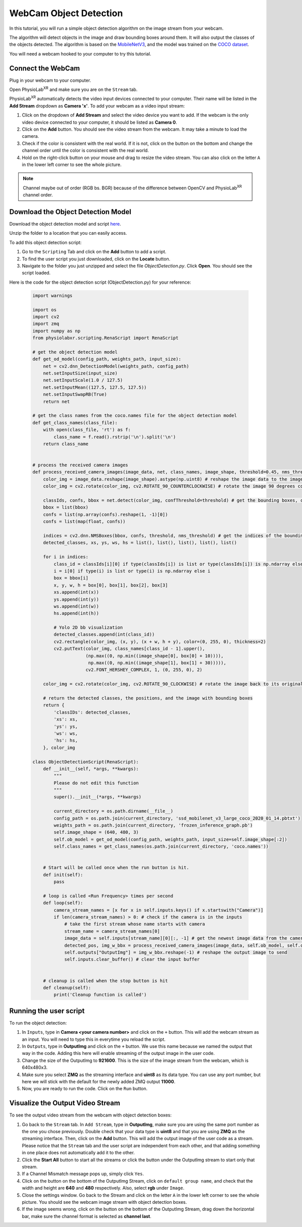 ##############################
WebCam Object Detection
##############################

.. |ico1| image:: /media/settings_button.png
   :height: 3.5ex

.. |ico2| image:: /media/add_button.png
   :height: 3.5ex

.. |ico6| image:: /media/start.svg
   :width: 20px
   :height: 20px

In this tutorial, you will run a simple object detection algorithm on the image stream from your webcam.

The algorithm will detect objects in the image and draw bounding boxes around them.
It will also output the classes of the objects detected.
The algorithm is based on the `MobileNetV3 <https://openaccess.thecvf.com/content_ICCV_2019/html/Howard_Searching_for_MobileNetV3_ICCV_2019_paper.html>`_, and the model was trained on the `COCO dataset <https://cocodataset.org/#home>`_.

You will need a webcam hooked to your computer to try this tutorial.

.. raw:: html

    <div style="position: relative; padding-bottom: 56.25%; height: 0; overflow: hidden; max-width: 100%; height: auto;">
        <video id="autoplay-video1" autoplay controls loop muted playsinline style="position: absolute; top: 0; left: 0; width: 100%; height: 100%;">
            <source src="_static/WebcamODSpeedTeaser.mp4" type="video/mp4">
            Your browser does not support the video tag.
        </video>
    </div>

Connect the WebCam
************************

Plug in your webcam to your computer.

Open PhysioLab\ :sup:`XR` and make sure you are on the ``Stream`` tab.

PhysioLab\ :sup:`XR` automatically detects the video input devices
connected to your computer. Their name will be listed in the **Add Stream** dropdown as **Camera 'x'**.
To add your webcam as a video input stream:

#. Click on the dropdown of **Add Stream**  and select the video device you want to add. If the webcam is the only video device connected to your computer, it should be listed as **Camera 0**.
#. Click on the **Add** button. You should see the video stream from the webcam. It may take a minute to load the camera.
#. Check if the color is consistent with the real world. If it is not, click on the |ico1| button on the bottom and change the channel order until the color is consistent with the real world.
#. Hold on the right-click button on your mouse and drag to resize the video stream. You can also click on the letter ``A`` in the lower left corner to see the whole picture.

.. note::

    Channel maybe out of order (RGB bs. BGR) because of the difference between OpenCV and PhysioLab\ :sup:`XR` channel order.


.. raw:: html

    <div style="position: relative; padding-bottom: 56.25%; height: 0; overflow: hidden; max-width: 100%; height: auto;">
        <video id="autoplay-video1" autoplay controls loop muted playsinline style="position: absolute; top: 0; left: 0; width: 100%; height: 100%;">
            <source src="_static/Webcam1Connect.mp4" type="video/mp4">
            Your browser does not support the video tag.
        </video>
    </div>


Download the Object Detection Model
************************

Download the object detection model and script `here <https://drive.google.com/file/d/1qkbPvPTC5ckApMta5AdEnCAhlPVLb6_f/view?usp=drive_link>`_.

Unzip the folder to a location that you can easily access.

To add this object detection script:

#. Go to the ``Scripting`` Tab and click on the **Add** button to add a script.
#. To find the user script you just downloaded, click on the **Locate** button.
#. Navigate to the folder you just unzipped and select the file *ObjectDetection.py*. Click **Open**. You should see the script loaded.

.. raw:: html

    <div style="position: relative; padding-bottom: 56.25%; height: 0; overflow: hidden; max-width: 100%; height: auto;">
        <video id="autoplay-video1" autoplay controls loop muted playsinline style="position: absolute; top: 0; left: 0; width: 100%; height: 100%;">
            <source src="_static/Webcam2LoadScript.mp4" type="video/mp4">
            Your browser does not support the video tag.
        </video>
    </div>


Here is the code for the object detection script (ObjectDetection.py) for your reference:

    .. code-block:: python

        import warnings

        import os
        import cv2
        import zmq
        import numpy as np
        from physiolabxr.scripting.RenaScript import RenaScript

        # get the object detection model
        def get_od_model(config_path, weights_path, input_size):
            net = cv2.dnn_DetectionModel(weights_path, config_path)
            net.setInputSize(input_size)
            net.setInputScale(1.0 / 127.5)
            net.setInputMean((127.5, 127.5, 127.5))
            net.setInputSwapRB(True)
            return net

        # get the class names from the coco.names file for the object detection model
        def get_class_names(class_file):
            with open(class_file, 'rt') as f:
                class_name = f.read().rstrip('\n').split('\n')
            return class_name


        # process the received camera images
        def process_received_camera_images(image_data, net, class_names, image_shape, threshold=0.45, nms_threshold=0.2):
            color_img = image_data.reshape(image_shape).astype(np.uint8) # reshape the image data to the image shape
            color_img = cv2.rotate(color_img, cv2.ROTATE_90_COUNTERCLOCKWISE) # rotate the image 90 degrees counter clockwise because the cv2 has a different origin

            classIds, confs, bbox = net.detect(color_img, confThreshold=threshold) # get the bounding boxes, confidence, and class ids
            bbox = list(bbox)
            confs = list(np.array(confs).reshape(1, -1)[0])
            confs = list(map(float, confs))

            indices = cv2.dnn.NMSBoxes(bbox, confs, threshold, nms_threshold) # get the indices of the bounding boxes
            detected_classes, xs, ys, ws, hs = list(), list(), list(), list(), list()

            for i in indices:
                class_id = classIds[i][0] if type(classIds[i]) is list or type(classIds[i]) is np.ndarray else classIds[i]
                i = i[0] if type(i) is list or type(i) is np.ndarray else i
                box = bbox[i]
                x, y, w, h = box[0], box[1], box[2], box[3]
                xs.append(int(x))
                ys.append(int(y))
                ws.append(int(w))
                hs.append(int(h))

                # Yolo 2D bb visualization
                detected_classes.append(int(class_id))
                cv2.rectangle(color_img, (x, y), (x + w, h + y), color=(0, 255, 0), thickness=2)
                cv2.putText(color_img, class_names[class_id - 1].upper(),
                            (np.max((0, np.min((image_shape[0], box[0] + 10)))),
                             np.max((0, np.min((image_shape[1], box[1] + 30))))),
                            cv2.FONT_HERSHEY_COMPLEX, 1, (0, 255, 0), 2)

            color_img = cv2.rotate(color_img, cv2.ROTATE_90_CLOCKWISE) # rotate the image back to its original orientation

            # return the detected classes, the positions, and the image with bounding boxes
            return {
                'classIDs': detected_classes,
                'xs': xs,
                'ys': ys,
                'ws': ws,
                'hs': hs,
            }, color_img

        class ObjectDetectionScript(RenaScript):
            def __init__(self, *args, **kwargs):
                """
                Please do not edit this function
                """
                super().__init__(*args, **kwargs)

                current_directory = os.path.dirname(__file__)
                config_path = os.path.join(current_directory, 'ssd_mobilenet_v3_large_coco_2020_01_14.pbtxt')
                weights_path = os.path.join(current_directory, 'frozen_inference_graph.pb')
                self.image_shape = (640, 480, 3)
                self.ob_model = get_od_model(config_path, weights_path, input_size=self.image_shape[:2])
                self.class_names = get_class_names(os.path.join(current_directory, 'coco.names'))


            # Start will be called once when the run button is hit.
            def init(self):
                pass

            # loop is called <Run Frequency> times per second
            def loop(self):
                camera_stream_names = [x for x in self.inputs.keys() if x.startswith("Camera")]
                if len(camera_stream_names) > 0: # check if the camera is in the inputs
                    # take the first stream whose name starts with camera
                    stream_name = camera_stream_names[0]
                    image_data = self.inputs[stream_name][0][:, -1] # get the newest image data from the camera
                    detected_pos, img_w_bbx = process_received_camera_images(image_data, self.ob_model, self.class_names, self.image_shape) # process the image data
                    self.outputs["OutputImg"] = img_w_bbx.reshape(-1) # reshape the output image to send
                    self.inputs.clear_buffer() # clear the input buffer


            # cleanup is called when the stop button is hit
            def cleanup(self):
                print('Cleanup function is called')


Running the user script
************************

To run the object detection:

#. In ``Inputs``, type in **Camera <your camera number>** and click on the ``+`` button. This will add the webcam stream as an input. You will need to type this in everytime you reload the script.
#. In ``Outputs``, type in **OutputImg** and click on the ``+`` button. We use this name because we named the output that way in the code. Adding this here will enable streaming of the output image in the user code.
#. Change the size of the OutputImg to **921600**. This is the size of the image stream from the webcam, which is 640x480x3.
#. Make sure you select **ZMQ** as the streaming interface and **uint8** as its data type. You can use any port number, but here we will stick with the default for the newly added ZMQ output **11000**.
#. Now, you are ready to run the code. Click on the ``Run`` button.

.. raw:: html

    <div style="position: relative; padding-bottom: 56.25%; height: 0; overflow: hidden; max-width: 100%; height: auto;">
        <video id="autoplay-video1" autoplay controls loop muted playsinline style="position: absolute; top: 0; left: 0; width: 100%; height: 100%;">
            <source src="_static/Webcam3RunScript.mp4" type="video/mp4">
            Your browser does not support the video tag.
        </video>
    </div>

Visualize the Output Video Stream
************************


To see the output video stream from the webcam with object detection boxes:

#. Go back to the ``Stream`` tab. In ``Add Stream``, type in **OutputImg**, make sure you are using the same port number as the one you chose previously. Double check that your data type is **uint8** and that you are using **ZMQ** as the streaming interface. Then, click on the **Add** button. This will add the output image of the user code as a stream. Please notice that the ``Stream`` tab and the user script are independent from each other, and that adding something in one place does not automatically add it to the other.
#. Click the **Start All** button to start all the streams or click the |ico6| button under the OutputImg stream to start only that stream.
#. If a Channel Mismatch message pops up, simply click ``Yes``.
#. Click on the |ico1| button on the bottom of the OutputImg Stream, click on ``default group name``, and check that the width and height are **640** and **480** respectively. Also, select **rgb** under ``Image``.
#. Close the settings window. Go back to the Stream and click on the letter ``A`` in the lower left corner to see the whole picture. You should see the webcam image stream with object detection boxes.
#. If the image seems wrong, click on the |ico1| button on the bottom of the OutputImg Stream, drag down the horizontal bar, make sure the channel format is selected as **channel last**.

.. raw:: html

    <div style="position: relative; padding-bottom: 56.25%; height: 0; overflow: hidden; max-width: 100%; height: auto;">
        <video id="autoplay-video1" autoplay controls loop muted playsinline style="position: absolute; top: 0; left: 0; width: 100%; height: 100%;">
            <source src="_static/Webcam4Visualize.mp4" type="video/mp4">
            Your browser does not support the video tag.
        </video>
    </div>